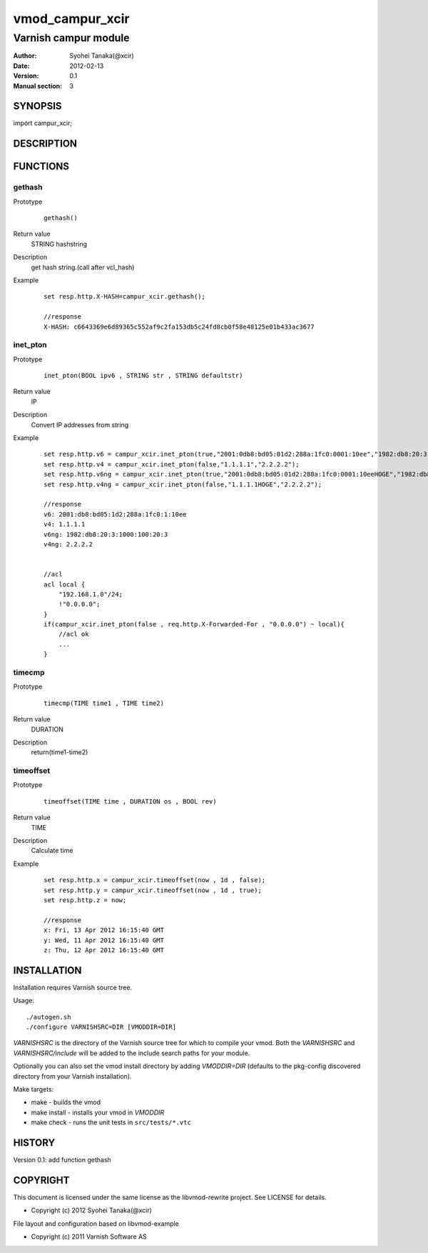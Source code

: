 ============
vmod_campur_xcir
============

----------------------
Varnish campur module
----------------------

:Author: Syohei Tanaka(@xcir)
:Date: 2012-02-13
:Version: 0.1
:Manual section: 3

SYNOPSIS
========

import campur_xcir;

DESCRIPTION
===========


FUNCTIONS
=========

gethash
---------

Prototype
        ::

                gethash()
Return value
	STRING hashstring
Description
	get hash string.(call after vcl_hash)
Example
        ::

                set resp.http.X-HASH=campur_xcir.gethash();

                //response
                X-HASH: c6643369e6d89365c552af9c2fa153db5c24fd8cb0f58e48125e01b433ac3677

inet_pton
---------

Prototype
        ::

                inet_pton(BOOL ipv6 , STRING str , STRING defaultstr)
Return value
	IP
Description
	Convert IP addresses from string
Example
        ::

                set resp.http.v6 = campur_xcir.inet_pton(true,"2001:0db8:bd05:01d2:288a:1fc0:0001:10ee","1982:db8:20:3:1000:100:20:3");
                set resp.http.v4 = campur_xcir.inet_pton(false,"1.1.1.1","2.2.2.2");
                set resp.http.v6ng = campur_xcir.inet_pton(true,"2001:0db8:bd05:01d2:288a:1fc0:0001:10eeHOGE","1982:db8:20:3:1000:100:20:3");
                set resp.http.v4ng = campur_xcir.inet_pton(false,"1.1.1.1HOGE","2.2.2.2");

                //response
                v6: 2001:db8:bd05:1d2:288a:1fc0:1:10ee
                v4: 1.1.1.1
                v6ng: 1982:db8:20:3:1000:100:20:3
                v4ng: 2.2.2.2
                
                
                //acl
                acl local {
                    "192.168.1.0"/24;
                    !"0.0.0.0";
                }
                if(campur_xcir.inet_pton(false , req.http.X-Forwarded-For , "0.0.0.0") ~ local){
                    //acl ok
                    ...
                }

timecmp
---------

Prototype
        ::

                timecmp(TIME time1 , TIME time2)
Return value
	DURATION
Description
	return(time1-time2)

timeoffset
---------

Prototype
        ::

                timeoffset(TIME time , DURATION os , BOOL rev)
Return value
	TIME
Description
	Calculate time

Example
        ::

                set resp.http.x = campur_xcir.timeoffset(now , 1d , false);
                set resp.http.y = campur_xcir.timeoffset(now , 1d , true);
                set resp.http.z = now;
                
                //response
                x: Fri, 13 Apr 2012 16:15:40 GMT
                y: Wed, 11 Apr 2012 16:15:40 GMT
                z: Thu, 12 Apr 2012 16:15:40 GMT

INSTALLATION
============

Installation requires Varnish source tree.

Usage::

 ./autogen.sh
 ./configure VARNISHSRC=DIR [VMODDIR=DIR]

`VARNISHSRC` is the directory of the Varnish source tree for which to
compile your vmod. Both the `VARNISHSRC` and `VARNISHSRC/include`
will be added to the include search paths for your module.

Optionally you can also set the vmod install directory by adding
`VMODDIR=DIR` (defaults to the pkg-config discovered directory from your
Varnish installation).

Make targets:

* make - builds the vmod
* make install - installs your vmod in `VMODDIR`
* make check - runs the unit tests in ``src/tests/*.vtc``


HISTORY
=======

Version 0.1: add function gethash

COPYRIGHT
=========

This document is licensed under the same license as the
libvmod-rewrite project. See LICENSE for details.

* Copyright (c) 2012 Syohei Tanaka(@xcir)

File layout and configuration based on libvmod-example

* Copyright (c) 2011 Varnish Software AS
